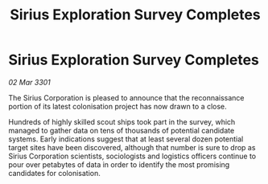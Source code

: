 :PROPERTIES:
:ID:       6978e326-fd5b-4f5f-9ab5-47aff991d186
:END:
#+title: Sirius Exploration Survey Completes
#+filetags: :galnet:

* Sirius Exploration Survey Completes

/02 Mar 3301/

The Sirius Corporation is pleased to announce that the reconnaissance portion of its latest colonisation project has now drawn to a close. 

Hundreds of highly skilled scout ships took part in the survey, which managed to gather data on tens of thousands of potential candidate systems. Early indications suggest that at least several dozen potential target sites have been discovered, although that number is sure to drop as Sirius Corporation scientists, sociologists and logistics officers continue to pour over petabytes of data in order to identify the most promising candidates for colonisation.
